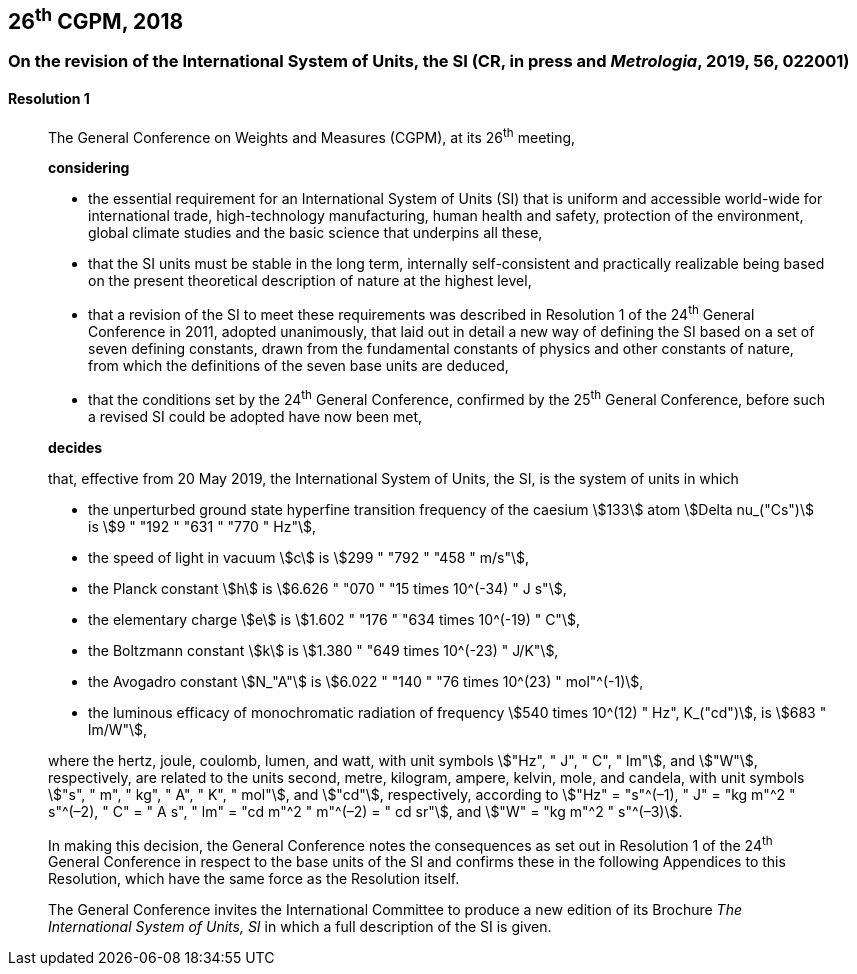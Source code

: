 [[cgpm26th2018]]
== 26^th^ CGPM, 2018

[[cgpm26th2018r1]]
=== On the revision of the International System of Units, the SI (CR, in press and _Metrologia_, 2019, 56, 022001)

[[cgpm26th2018r1r1]]
==== Resolution 1
____

The General Conference on Weights and Measures (CGPM), at its 26^th^ meeting,

*considering*

* the essential requirement for an International System of Units (SI) that is uniform and accessible world-wide for international trade, high-technology manufacturing, human health and safety, protection of the environment, global climate studies and the basic science that underpins all these, 
* that the SI units must be stable in the long term, internally self-consistent and practically realizable being based on the present theoretical description of nature at the highest level,
* that a revision of the SI to meet these requirements was described in Resolution 1 of the 24^th^ General Conference in 2011, adopted unanimously, that laid out in detail a new way of defining the SI based on a set of seven defining constants, drawn from the fundamental constants of physics and other constants of nature, from which the definitions of the seven base units are deduced,
* that the conditions set by the 24^th^ General Conference, confirmed by the 25^th^ General Conference, before such a revised SI could be adopted have now been met,

*decides*

that, effective from 20 May 2019, the International System of Units, the SI, is the system of units in which

* the unperturbed ground state hyperfine transition frequency of the caesium stem:[133] atom stem:[Delta nu_("Cs")] is stem:[9 " "192 " "631 " "770 " Hz"],
* the speed of light in vacuum stem:[c] is stem:[299 " "792 " "458 " m/s"], 
* the Planck constant stem:[h] is stem:[6.626 " "070 " "15 times 10^(-34) " J s"], 
* the elementary charge stem:[e] is stem:[1.602 " "176 " "634 times 10^(-19) " C"], 
* the Boltzmann constant stem:[k] is stem:[1.380 " "649 times 10^(-23) " J/K"], 
* the Avogadro constant stem:[N_"A"] is stem:[6.022 " "140 " "76 times 10^(23) " mol"^(-1)],
* the luminous efficacy of monochromatic radiation of frequency stem:[540 times 10^(12) " Hz", K_("cd")], is stem:[683 " lm/W"], 

where the hertz, joule, coulomb, lumen, and watt, with unit symbols stem:["Hz", " J", " C", " lm"], and stem:["W"], respectively, are related to the units second, metre, kilogram, ampere, kelvin, mole, and candela, with unit symbols stem:["s", " m", " kg", " A", " K", " mol"], and stem:["cd"], respectively, according to stem:["Hz" = "s"^(–1), " J" = "kg m"^2 " s"^(–2), " C" = " A s", " lm" = "cd m"^2 " m"^(–2) = " cd sr"], and stem:["W" = "kg m"^2 " s"^(–3)].

In making this decision, the General Conference notes the consequences as set out in Resolution 1 of the 24^th^ General Conference in respect to the base units of the SI and confirms these in the following Appendices to this Resolution, which have the same force as the Resolution itself.

The General Conference invites the International Committee to produce a new edition of its Brochure _The International System of Units, SI_ in which a full description of the SI is given.
____